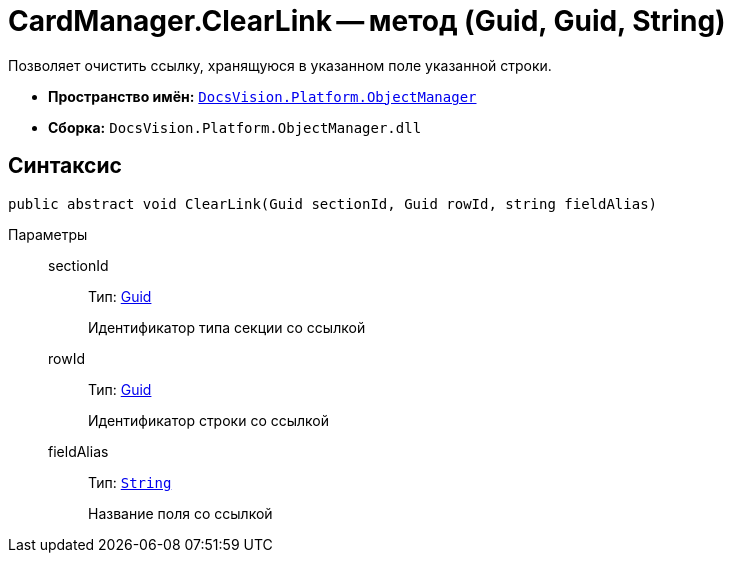 = CardManager.ClearLink -- метод (Guid, Guid, String)

Позволяет очистить ссылку, хранящуюся в указанном поле указанной строки.

* *Пространство имён:* `xref:api/DocsVision/Platform/ObjectManager/ObjectManager_NS.adoc[DocsVision.Platform.ObjectManager]`
* *Сборка:* `DocsVision.Platform.ObjectManager.dll`

== Синтаксис

[source,csharp]
----
public abstract void ClearLink(Guid sectionId, Guid rowId, string fieldAlias)
----

Параметры::
sectionId:::
Тип: http://msdn.microsoft.com/ru-ru/library/system.guid.aspx[Guid]
+
Идентификатор типа секции со ссылкой
rowId:::
Тип: http://msdn.microsoft.com/ru-ru/library/system.guid.aspx[Guid]
+
Идентификатор строки со ссылкой
fieldAlias:::
Тип: `http://msdn.microsoft.com/ru-ru/library/system.string.aspx[String]`
+
Название поля со ссылкой

